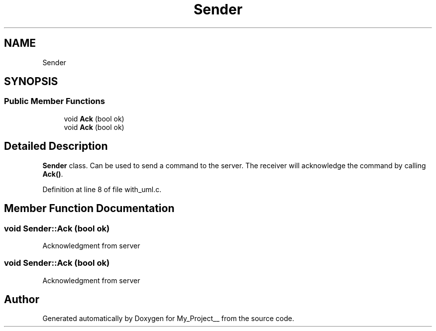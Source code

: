 .TH "Sender" 3 "Thu May 9 2024" "Version 5" "My_Project__" \" -*- nroff -*-
.ad l
.nh
.SH NAME
Sender
.SH SYNOPSIS
.br
.PP
.SS "Public Member Functions"

.in +1c
.ti -1c
.RI "void \fBAck\fP (bool ok)"
.br
.ti -1c
.RI "void \fBAck\fP (bool ok)"
.br
.in -1c
.SH "Detailed Description"
.PP 
\fBSender\fP class\&. Can be used to send a command to the server\&. The receiver will acknowledge the command by calling \fBAck()\fP\&.  
.PP
Definition at line 8 of file with_uml\&.c\&.
.SH "Member Function Documentation"
.PP 
.SS "void Sender::Ack (bool ok)"
Acknowledgment from server 
.SS "void Sender::Ack (bool ok)"
Acknowledgment from server 

.SH "Author"
.PP 
Generated automatically by Doxygen for My_Project__ from the source code\&.
